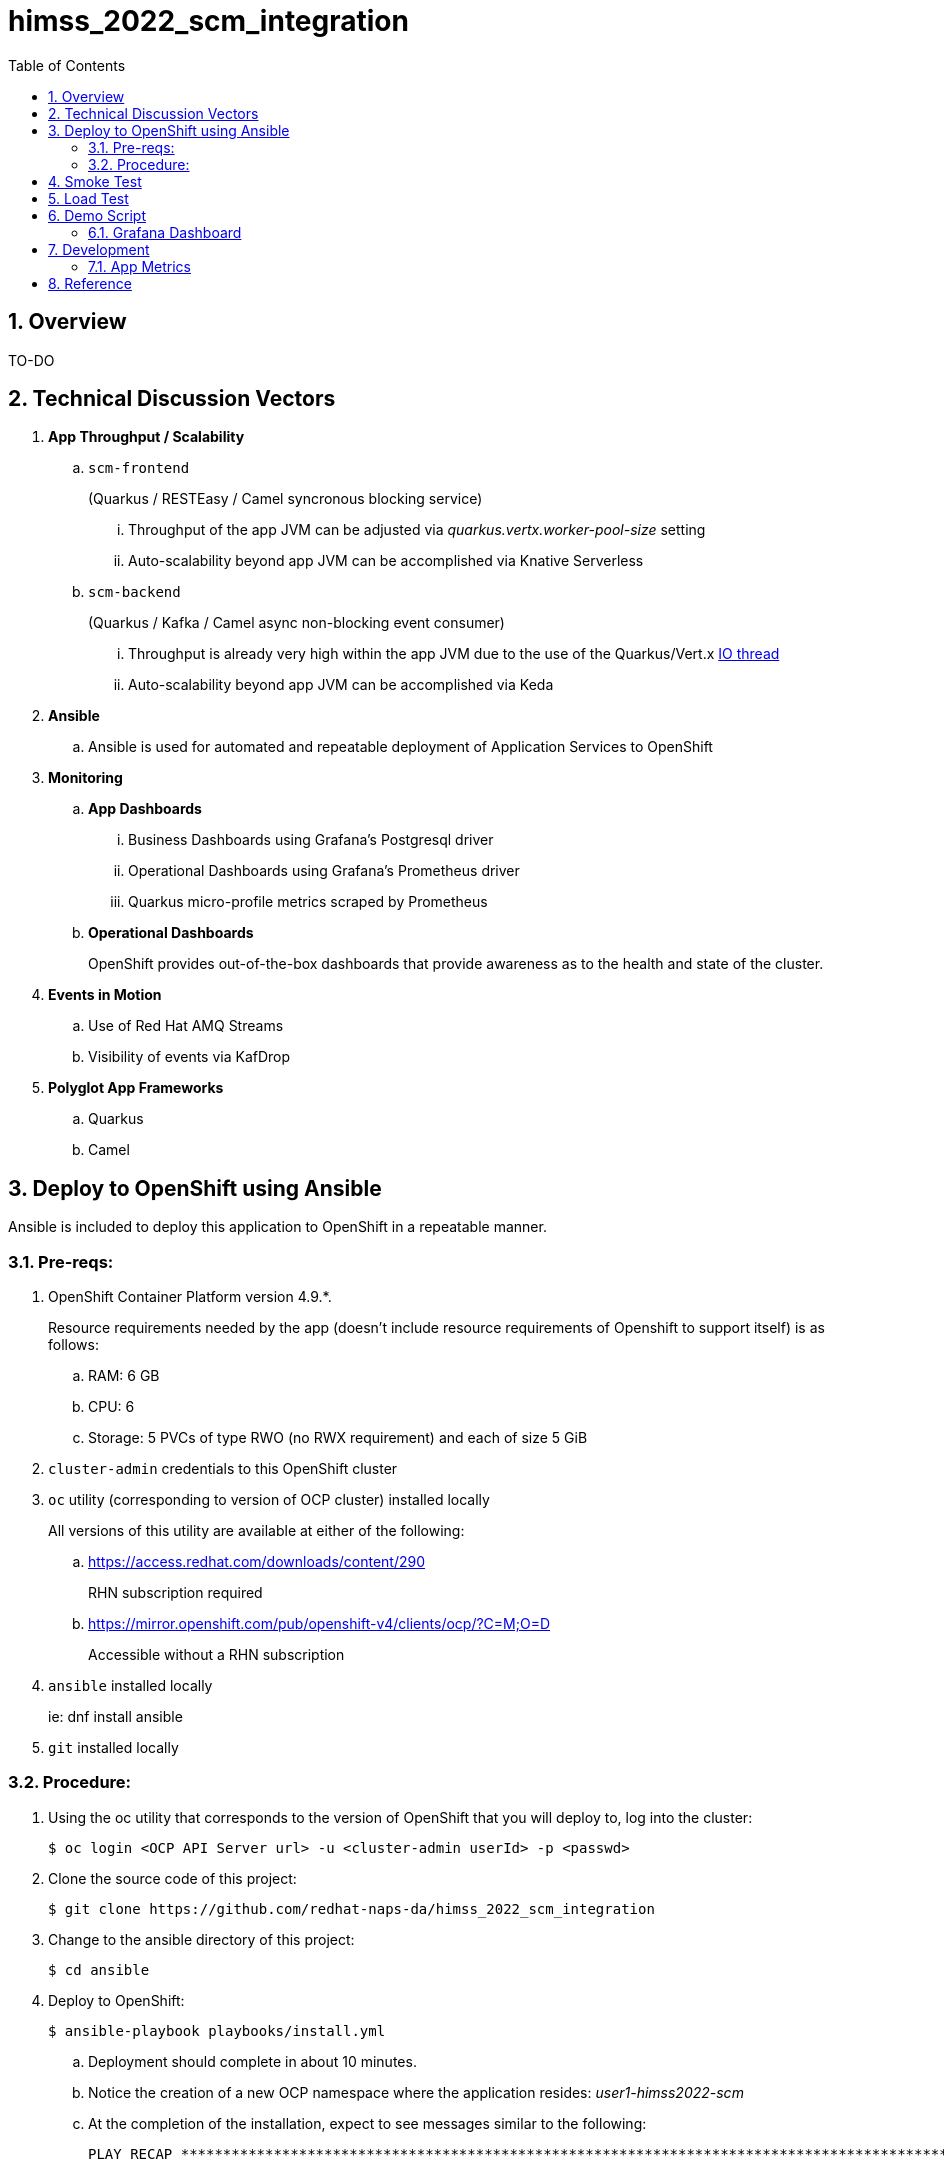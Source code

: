 :scrollbar:
:data-uri:
:toc2:
:linkattrs:


= himss_2022_scm_integration
:numbered:

== Overview

TO-DO

== Technical Discussion Vectors

. *App Throughput / Scalability*
.. `scm-frontend`
+
(Quarkus / RESTEasy / Camel syncronous blocking service)

... Throughput of the app JVM can be adjusted via  _quarkus.vertx.worker-pool-size_ setting
... Auto-scalability beyond app JVM can be accomplished via Knative Serverless

.. `scm-backend`
+
(Quarkus / Kafka / Camel async non-blocking event consumer)

... Throughput is already very high within the app JVM due to the use of the Quarkus/Vert.x link:https://quarkus.io/blog/io-thread-benchmark/[IO thread]
... Auto-scalability beyond app JVM can be accomplished via Keda


. *Ansible*
.. Ansible is used for automated and repeatable deployment of Application Services to OpenShift

. *Monitoring*
.. *App Dashboards*
... Business Dashboards using Grafana's Postgresql driver
... Operational Dashboards using Grafana's Prometheus driver
... Quarkus micro-profile metrics scraped by Prometheus
.. *Operational Dashboards*
+
OpenShift provides out-of-the-box dashboards that provide awareness as to the health and state of the cluster. 

. *Events in Motion*
.. Use of Red Hat AMQ Streams
.. Visibility of events via KafDrop

. *Polyglot App Frameworks*
.. Quarkus
.. Camel

== Deploy to OpenShift using Ansible

Ansible is included to deploy this application to OpenShift in a repeatable manner.

=== Pre-reqs:

. OpenShift Container Platform version 4.9.*. 
+
Resource requirements needed by the app (doesn’t include resource requirements of Openshift to support itself) is as follows:

.. RAM: 6 GB

.. CPU: 6

.. Storage: 5 PVCs of type RWO (no RWX requirement) and each of size 5 GiB

. `cluster-admin` credentials to this OpenShift cluster

. `oc` utility (corresponding to version of OCP cluster) installed locally
+
All versions of this utility are available at either of the following:

.. https://access.redhat.com/downloads/content/290
+
RHN subscription required

.. https://mirror.openshift.com/pub/openshift-v4/clients/ocp/?C=M;O=D
+
Accessible without a RHN subscription

. `ansible` installed locally
+
ie: dnf install ansible

. `git` installed locally

=== Procedure:

. Using the oc utility that corresponds to the version of OpenShift that you will deploy to, log into the cluster:
+
-----
$ oc login <OCP API Server url> -u <cluster-admin userId> -p <passwd>
-----

. Clone the source code of this project:
+
-----
$ git clone https://github.com/redhat-naps-da/himss_2022_scm_integration
-----

. Change to the ansible directory of this project:
+
-----
$ cd ansible
-----

. Deploy to OpenShift:
+
-----
$ ansible-playbook playbooks/install.yml
-----

.. Deployment should complete in about 10 minutes.

.. Notice the creation of a new OCP namespace where the application resides: _user1-himss2022-scm_

.. At the completion of the installation, expect to see messages similar to the following:
+
-----
PLAY RECAP *******************************************************************************************************************************************************************************************************

    localhost                  : ok=93   changed=27   unreachable=0    failed=0    skipped=16   rescued=0    ignored=0

-----

. Optional: Uninstall from OpenShift:
+
-----
$ ansible-playbook playbooks/uninstall.yml
-----


== Smoke Test

. Set environment variable to _scm-frontend_ route exposed by KNative:
+
-----
$ SCM_FRONTEND_HOST=$(oc get kservice scm-frontend -n user1-himss2022-scm --template='{{ .status.url }}' | sed 's/"//g')
-----

. Execute smoke test:
+
-----
$ cd scm-frontend 

$ curl -v -X POST \
    -F "data=@src/test/himss/good/AM3X-034540-6636-2-19710723.tgz" \
    -F "data=@src/test/himss/good/DETM-NKI7I92LX7P-5221-6-20000907.tgz" \
    $SCM_FRONTEND_HOST/gzippedFiles
-----

. Expected response should be similar to the following: 
+
-----
* Connection #0 to host scm-frontend-user1-himss2022-scm.apps.cluster-7c8qw.7c8qw.sandbox1691.opentlc.com left intact
ALL FILES PERSISTED
-----

. The log of the _scm-backend_ pod should include statements such as the following: 
+
-----
19:15:25 INFO  [co.re.hi.Routes] (Camel (camel-1) thread #4 - KafkaConsumer[topic-scm-file]) CSVPayloadProcessor.process() DETM-NKI7I92LX7P-5221-6-20000907.txt :   # of rows = 200
19:15:25 WARN  [co.re.hi.Routes] (Camel (camel-1) thread #4 - KafkaConsumer[topic-scm-file]) will intentionally delay persist by the following millis: 1,000
19:15:25 INFO  [co.re.hi.Routes] (Camel (camel-1) thread #3 - KafkaConsumer[topic-scm-file]) CSVPayloadProcessor.process() AM3X-034540-6636-2-19710723.txt :   # of rows = 200
19:15:25 WARN  [co.re.hi.Routes] (Camel (camel-1) thread #3 - KafkaConsumer[topic-scm-file]) will intentionally delay persist by the following millis: 1,000
-----


== Load Test

This demo includes a custom load testing tool that generates test data and posts to the _scm-frontend_ service.

TO-DO

== Demo Script

The purpose of this section is to highlight the major components of the demo and propose an outline toward delivering the demo.

TO-DO

=== Grafana Dashboard

. Grafana Admin credentials:  

.. Local environment:  _admin / admin_
.. OCP environment:
+
-----
$ POD=$(oc get pod -n user1-himss2022-scm | grep "^grafana-deployment" | awk '{print $1}')
$ oc rsh -c grafana $POD env | grep GF_SECURITY_ADMIN_
-----


. First draft 
+
image::docs/images/b_kpis.png[]

== Development
=== App Metrics

. View microprofile generated metrics in JSON format
+
-----
$ curl -H"Accept: application/json" localhost:8180/q/metrics/application 
-----
+
Example result:
+
-----
    {
    "com.redhat.himss.CSVPayloadProcessor.csvProcessed": 5,
    "com.redhat.himss.CSVPayloadProcessor.csvProcessingTimer": {
        "p99": 25.541904,
        "min": 5.51574,
        "max": 25.541904,
        "mean": 14.2945098,
        "p50": 13.453519,
        "p999": 25.541904,
        "stddev": 6.474391748917466,
        "p95": 25.541904,
        "p98": 25.541904,
        "p75": 14.892466,
        "fiveMinRate": 0.013991112279011392,
        "fifteenMinRate": 0.005240759238950647,
        "meanRate": 0.0746185181247482,
        "count": 5,
        "oneMinRate": 0.034748554162230876,
        "elapsedTime": 71.472549
    },
    "com.redhat.himss.ValidationException.dirtyCSVDataCount": 0

-----

. View microprofile generated metrics in OpenMetrics format:
+
-----
$ curl  localhost:8180/q/metrics/application
-----
+
Example result:
+
-----
# HELP application_com_redhat_himss_CSVPayloadProcessor_csvProcessed_total How many csv payloads have been processed.
# TYPE application_com_redhat_himss_CSVPayloadProcessor_csvProcessed_total counter
application_com_redhat_himss_CSVPayloadProcessor_csvProcessed_total 5.0
# TYPE application_com_redhat_himss_CSVPayloadProcessor_csvProcessingTimer_rate_per_second gauge
application_com_redhat_himss_CSVPayloadProcessor_csvProcessingTimer_rate_per_second 0.00520411558035244
# TYPE application_com_redhat_himss_CSVPayloadProcessor_csvProcessingTimer_one_min_rate_per_second gauge
application_com_redhat_himss_CSVPayloadProcessor_csvProcessingTimer_one_min_rate_per_second 1.1553424142673022E-8
# TYPE application_com_redhat_himss_CSVPayloadProcessor_csvProcessingTimer_five_min_rate_per_second gauge
application_com_redhat_himss_CSVPayloadProcessor_csvProcessingTimer_five_min_rate_per_second 7.082833577637795E-4
# TYPE application_com_redhat_himss_CSVPayloadProcessor_csvProcessingTimer_fifteen_min_rate_per_second gauge
application_com_redhat_himss_CSVPayloadProcessor_csvProcessingTimer_fifteen_min_rate_per_second 0.001938708318900107
# TYPE application_com_redhat_himss_CSVPayloadProcessor_csvProcessingTimer_min_seconds gauge
application_com_redhat_himss_CSVPayloadProcessor_csvProcessingTimer_min_seconds 0.00551574
# TYPE application_com_redhat_himss_CSVPayloadProcessor_csvProcessingTimer_max_seconds gauge
application_com_redhat_himss_CSVPayloadProcessor_csvProcessingTimer_max_seconds 0.025541904
# TYPE application_com_redhat_himss_CSVPayloadProcessor_csvProcessingTimer_mean_seconds gauge
application_com_redhat_himss_CSVPayloadProcessor_csvProcessingTimer_mean_seconds 0.0142945098
# TYPE application_com_redhat_himss_CSVPayloadProcessor_csvProcessingTimer_stddev_seconds gauge
application_com_redhat_himss_CSVPayloadProcessor_csvProcessingTimer_stddev_seconds 0.006474391748917466
# HELP application_com_redhat_himss_CSVPayloadProcessor_csvProcessingTimer_seconds A measure of how long it takes to process a CSV file.
# TYPE application_com_redhat_himss_CSVPayloadProcessor_csvProcessingTimer_seconds summary
application_com_redhat_himss_CSVPayloadProcessor_csvProcessingTimer_seconds_count 5.0
application_com_redhat_himss_CSVPayloadProcessor_csvProcessingTimer_seconds_sum 0.071472549
application_com_redhat_himss_CSVPayloadProcessor_csvProcessingTimer_seconds{quantile="0.5"} 0.013453519
application_com_redhat_himss_CSVPayloadProcessor_csvProcessingTimer_seconds{quantile="0.75"} 0.014892466
application_com_redhat_himss_CSVPayloadProcessor_csvProcessingTimer_seconds{quantile="0.95"} 0.025541904
application_com_redhat_himss_CSVPayloadProcessor_csvProcessingTimer_seconds{quantile="0.98"} 0.025541904
application_com_redhat_himss_CSVPayloadProcessor_csvProcessingTimer_seconds{quantile="0.99"} 0.025541904
application_com_redhat_himss_CSVPayloadProcessor_csvProcessingTimer_seconds{quantile="0.999"} 0.025541904
# HELP application_com_redhat_himss_ValidationException_dirtyCSVDataCount_total How many incidents of dirty CSV data.
# TYPE application_com_redhat_himss_ValidationException_dirtyCSVDataCount_total counter
application_com_redhat_himss_ValidationException_dirtyCSVDataCount_total 0.0

-----

== Reference

. link:https://www.dropbox.com/s/jesbtetdqhxowh8/Inside%20Vignettes%2002-04-22.pdf?dl=0[graphics]
